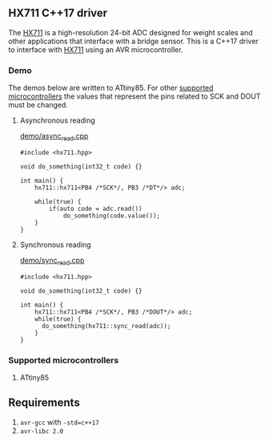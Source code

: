 ** HX711 C++17 driver
The [[file:datasheet.pdf][HX711]] is a high-resolution 24-bit ADC designed for weight scales and other applications that interface with a bridge sensor. This is a C++17 driver to interface with  [[file:datasheet.pdf][HX711]] using an AVR microcontroller.

*** Demo
The demos below are written to ATtiny85. For other [[#supported_microcontrollers][supported microcontrollers]] the values that represent the pins related to SCK and DOUT must be changed.

**** Asynchronous reading
[[file:demo/sync_read.cpp][demo/async_read.cpp]]
#+BEGIN_SRC C++
#include <hx711.hpp>

void do_something(int32_t code) {}

int main() {
    hx711::hx711<PB4 /*SCK*/, PB3 /*DT*/> adc;

    while(true) {
        if(auto code = adc.read())
            do_something(code.value());
    }
}
#+END_SRC

**** Synchronous reading
[[file:demo/sync_read.cpp][demo/sync_read.cpp]]
#+BEGIN_SRC C++
#include <hx711.hpp>

void do_something(int32_t code) {}

int main() {
    hx711::hx711<PB4 /*SCK*/, PB3 /*DOUT*/> adc;
    while(true) {
      do_something(hx711::sync_read(adc));
    }
}
#+END_SRC

*** Supported microcontrollers
:PROPERTIES:
:CUSTOM_ID: supported_microcontrollers
:END:
1. ATtiny85

** Requirements
1. ~avr-gcc~ with ~-std=c++17~
2. ~avr-libc 2.0~
